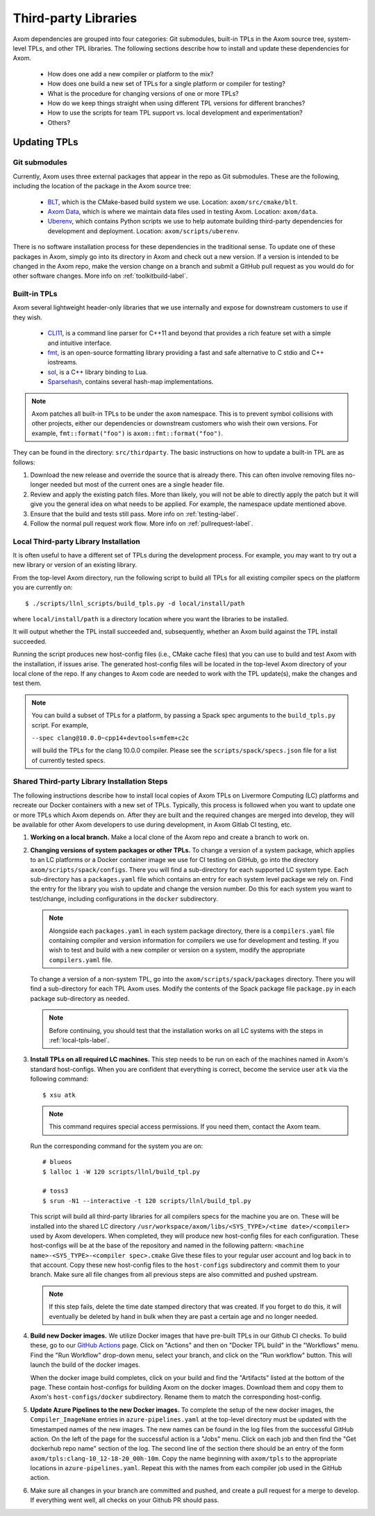 .. ## Copyright (c) 2017-2021, Lawrence Livermore National Security, LLC and
.. ## other Axom Project Developers. See the top-level LICENSE file for details.
.. ##
.. ## SPDX-License-Identifier: (BSD-3-Clause)

.. _tpls-label:

*********************
Third-party Libraries
*********************

Axom dependencies are grouped into four categories: Git submodules,
built-in TPLs in the Axom source tree, system-level TPLs, and other 
TPL libraries. The following sections describe how to install and update 
these dependencies for Axom.

  * How does one add a new compiler or platform to the mix?
  * How does one build a new set of TPLs for a single platform or compiler
    for testing?
  * What is the procedure for changing versions of one or more TPLs?
  * How do we keep things straight when using different TPL versions for 
    different branches?
  * How to use the scripts for team TPL support vs. local development 
    and experimentation?
  * Others?


=============
Updating TPLs
=============

Git submodules
--------------

Currently, Axom uses three external packages that appear in the repo
as Git submodules. These are the following, including the location of the
package in the Axom source tree:

  * `BLT <https://github.com/LLNL/blt.git>`_, which is the CMake-based build
    system we use. Location: ``axom/src/cmake/blt``.
  * `Axom Data <https://github.com/LLNL/axom_data.git>`_, which is where we
    maintain data files used in testing Axom. Location: ``axom/data``.
  * `Uberenv <https://github.com/LLNL/uberenv.git>`_, which contains Python
    scripts we use to help automate building third-party dependencies for
    development and deployment. Location: ``axom/scripts/uberenv``.

There is no software installation process for these dependencies in the 
traditional sense. To update one of these packages in Axom, simply go into
its directory in Axom and check out a new version. If a version is intended
to be changed in the Axom repo, make the version change on a branch and 
submit a GitHub pull request as you would do for other software changes.
More info on :ref:`toolkitbuild-label`.

Built-in TPLs
-------------

Axom several lightweight header-only libraries that we use internally and
expose for downstream customers to use if they wish.

  * `CLI11 <https://github.com/CLIUtils/CLI11>`_, is a command line parser
    for C++11 and beyond that provides a rich feature set with a simple and
    intuitive interface.
  * `fmt <https://github.com/fmtlib/fmt>`_, is an open-source formatting
    library providing a fast and safe alternative to C stdio and C++ iostreams.
  * `sol <https://github.com/ThePhD/sol2>`_, is a C++ library binding to Lua.
  * `Sparsehash <https://github.com/sparsehash/sparsehash>`_, contains several
    hash-map implementations.

.. note:: Axom patches all built-in TPLs to be under the ``axom`` namespace.
   This is to prevent symbol collisions with other projects, either our
   dependencies or downstream customers who wish their own versions.  For
   example, ``fmt::format("foo")`` is ``axom::fmt::format("foo")``.

They can be found in the directory: ``src/thirdparty``. The basic 
instructions on how to update a built-in TPL are as follows:

#. Download the new release and override the source that is already there.
   This can often involve removing files no-longer needed but most of the
   current ones are a single header file.

#. Review and apply the existing patch files. More than likely, you will not
   be able to directly apply the patch but it will give you the general idea
   on what needs to be applied.  For example, the namespace update mentioned above.

#. Ensure that the build and tests still pass. More info on :ref:`testing-label`.

#. Follow the normal pull request work flow. More info on :ref:`pullrequest-label`.


.. _local-tpls-label:

Local Third-party Library Installation
--------------------------------------

It is often useful to have a different set of TPLs during the development process.
For example, you may want to try out a new library or version of an existing library.

From the top-level Axom directory, run the following script to build all TPLs
for all existing compiler specs on the platform you are currently on::

$ ./scripts/llnl_scripts/build_tpls.py -d local/install/path

where ``local/install/path`` is a directory location where you want the 
libraries to be installed.

It will output whether the TPL install succeeded and, 
subsequently, whether an Axom build against the TPL install succeeded.

Running the script produces new host-config files (i.e., CMake cache files) 
that you can use to build and test Axom with the installation, if issues
arise. The generated host-config files will be located in the top-level Axom
directory of your local clone of the repo. If any changes to Axom code are 
needed to work with the TPL update(s), make the changes and test them.

.. note:: You can build a subset of TPLs for a platform, by passing a Spack
          spec arguments to the ``build_tpls.py`` script. For example,

          ``--spec clang@10.0.0~cpp14+devtools+mfem+c2c``

          will build the TPLs for the clang 10.0.0 compiler. Please see the
          ``scripts/spack/specs.json`` file for a list of currently tested specs. 


Shared Third-party Library Installation Steps
---------------------------------------------

The following instructions describe how to install local copies of Axom
TPLs on Livermore Computing (LC) platforms and recreate our Docker containers
with a new set of TPLs. Typically, this process is followed when you want to 
update one or more TPLs which Axom depends on. After they are built and
the required changes are merged into develop, they will be available for
other Axom developers to use during development, in Axom Gitlab CI testing, etc.

#. **Working on a local branch.** 
   Make a local clone of the Axom repo and create a branch to work on.

#. **Changing versions of system packages or other TPLs.**
   To change a version of a system package, which applies to an LC platforms 
   or a Docker container image we use for CI testing on GitHub, go into
   the directory ``axom/scripts/spack/configs``. There you will find a 
   sub-directory for each supported LC system type. Each sub-directory
   has a ``packages.yaml`` file which contains an entry for each system level
   package we rely on. Find the entry for the library you wish to update and 
   change the version number. Do this for each system you want to test/change,
   including configurations in the ``docker`` subdirectory.

   .. note:: Alongside each ``packages.yaml`` in each system package directory,
             there is a ``compilers.yaml`` file containing compiler and 
             version information for compilers we use for development and 
             testing. If you wish to test and build with a new compiler or 
             version on a system, modify the appropriate ``compilers.yaml`` 
             file.

   To change a version of a non-system TPL, go into the 
   ``axom/scripts/spack/packages`` directory. There you will find a 
   sub-directory for each TPL Axom uses. Modify the contents of the Spack
   package file ``package.py`` in each package sub-directory as needed. 

   .. note:: Before continuing, you should test that the installation works
             on all LC systems with the steps in :ref:`local-tpls-label`.


#. **Install TPLs on all required LC machines.**
   This step needs to be run on each of the machines named in Axom's standard host-configs.
   When you are confident that everything is correct, become the service user
   ``atk`` via the following command::

   $ xsu atk

   .. note:: This command requires special access permissions. If you need them, contact the Axom team.

   Run the corresponding command for the system you are on::

     # blueos
     $ lalloc 1 -W 120 scripts/llnl/build_tpl.py
     
     # toss3
     $ srun -N1 --interactive -t 120 scripts/llnl/build_tpl.py

   This script will build all third-party libraries for all compilers specs
   for the machine you are on. These will be installed into the shared LC directory
   ``/usr/workspace/axom/libs/<SYS_TYPE>/<time date>/<compiler>``
   used by Axom developers. When completed, they will produce new host-config
   files for each configuration. These host-configs will be at the base of the repository
   and named in the following pattern: ``<machine name>-<SYS_TYPE>-<compiler spec>.cmake``
   Give these files to your regular user account
   and log back in to that account. Copy these new host-config files to the
   ``host-configs`` subdirectory and commit them to your branch. Make sure all
   file changes from all previous steps are also committed and pushed upstream.

   .. note:: If this step fails, delete the time date stamped directory that was created.
             If you forget to do this, it will eventually be deleted by hand in bulk when
             they are past a certain age and no longer needed.

#. **Build new Docker images.**
   We utilize Docker images that have pre-built TPLs in our Github CI checks.
   To build these, go to our
   `GitHub Actions <https://github.com/LLNL/axom/actions/workflows/docker_build_tpls.yml>`_
   page. Click on "Actions" and then on "Docker TPL build" in the "Workflows" menu.
   Find the "Run Workflow" drop-down menu, select your branch, and click on the "Run workflow"
   button. This will launch the build of the docker images.

   When the docker image build completes, click on your build and find the
   "Artifacts" listed at the bottom of the page. These contain host-configs
   for building Axom on the docker images. Download them and copy them to
   Axom's ``host-configs/docker`` subdirectory. Rename them to match the corresponding
   host-config.

#. **Update Azure Pipelines to the new Docker images.**
   To complete the setup of the new docker images, the ``Compiler_ImageName``
   entries in ``azure-pipelines.yaml`` at the top-level directory must be updated
   with the timestamped names of the new images. The new names can be found in
   the log files from the successful GitHub action. On the left of the page for
   the successful action is a "Jobs" menu. Click on each job and then find
   the "Get dockerhub repo name" section of the log. The second line of the
   section there should be an entry of the form ``axom/tpls:clang-10_12-18-20_00h-10m``.
   Copy the name beginning with ``axom/tpls`` to the appropriate locations
   in ``azure-pipelines.yaml``. Repeat this with the names from each compiler
   job used in the GitHub action.

#. Make sure all changes in your branch are committed and pushed, and create
   a pull request for a merge to develop. If everything went well, all checks
   on your Github PR should pass.
 
